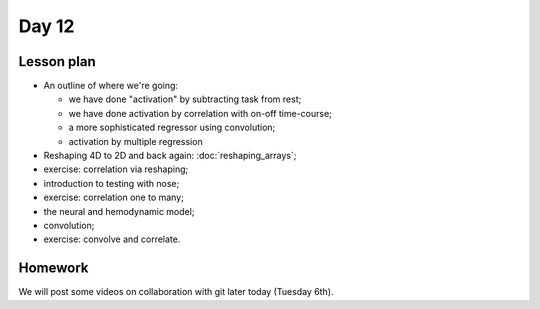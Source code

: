 ******
Day 12
******

Lesson plan
-----------

* An outline of where we're going:

  * we have done "activation" by subtracting task from rest;
  * we have done activation by correlation with on-off time-course;
  * a more sophisticated regressor using convolution;
  * activation by multiple regression

* Reshaping 4D to 2D and back again: :doc:`reshaping_arrays`;
* exercise: correlation via reshaping;
* introduction to testing with nose;
* exercise: correlation one to many;
* the neural and hemodynamic model;
* convolution;
* exercise: convolve and correlate.

Homework
--------

We will post some videos on collaboration with git later today (Tuesday 6th).

